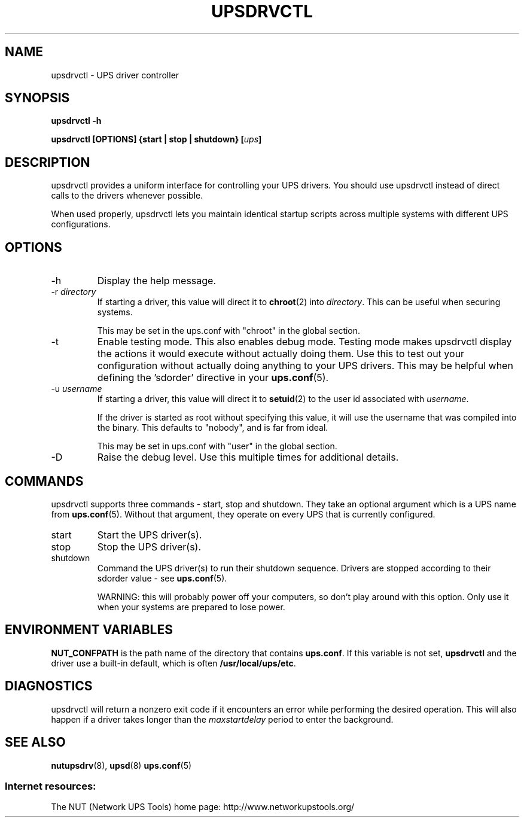 .TH UPSDRVCTL 8 "Sat Jan 31 2004" "" "Network UPS Tools (NUT)"
.SH NAME
upsdrvctl \- UPS driver controller
.SH SYNOPSIS
.B upsdrvctl \-h

.B upsdrvctl [OPTIONS] {start | stop | shutdown} [\fIups\fB]

.SH DESCRIPTION

upsdrvctl provides a uniform interface for controlling your UPS drivers.
You should use upsdrvctl instead of direct calls to the drivers
whenever possible.

When used properly, upsdrvctl lets you maintain identical startup
scripts across multiple systems with different UPS configurations.

.SH OPTIONS

.IP \-h
Display the help message.

.IP "\-r \fIdirectory\fR"
If starting a driver, this value will direct it to \fBchroot\fR(2) into
\fIdirectory\fR.  This can be useful when securing systems.

This may be set in the ups.conf with "chroot" in the global section.

.IP \-t
Enable testing mode.  This also enables debug mode.  Testing mode makes
upsdrvctl display the actions it would execute without actually doing them.
Use this to test out your configuration without actually doing anything
to your UPS drivers.  This may be helpful when defining the 'sdorder'
directive in your \fBups.conf\fR(5).

.IP "\-u \fIusername\fR"
If starting a driver, this value will direct it to \fBsetuid\fR(2) to
the user id associated with \fIusername\fR.

If the driver is started as root without specifying this value, it will
use the username that was compiled into the binary.  This defaults to
"nobody", and is far from ideal.

This may be set in ups.conf with "user" in the global section.

.IP "\-D"
Raise the debug level.  Use this multiple times for additional details.

.SH COMMANDS

upsdrvctl supports three commands \(hy start, stop and shutdown.  They take
an optional argument which is a UPS name from \fBups.conf\fR(5).
Without that argument, they operate on every UPS that is currently
configured.

.IP start
Start the UPS driver(s).

.IP stop
Stop the UPS driver(s).

.IP shutdown
Command the UPS driver(s) to run their shutdown sequence.  Drivers are
stopped according to their sdorder value \(hy see \fBups.conf\fR(5).

WARNING: this will probably power off your computers, so don't
play around with this option.  Only use it when your systems are prepared
to lose power.

.SH ENVIRONMENT VARIABLES
\fBNUT_CONFPATH\fR is the path name of the directory that contains 
\fBups.conf\fR.  If this variable is not set, \fBupsdrvctl\fR and the 
driver use a built\(hyin default, which is often \fB/usr/local/ups/etc\fR.

.SH DIAGNOSTICS

upsdrvctl will return a nonzero exit code if it encounters an error
while performing the desired operation.  This will also happen if a
driver takes longer than the \fImaxstartdelay\fR period to enter the
background.

.SH SEE ALSO
\fBnutupsdrv\fR(8), \fBupsd\fR(8) \fBups.conf\fR(5)

.SS Internet resources:
The NUT (Network UPS Tools) home page: http://www.networkupstools.org/
